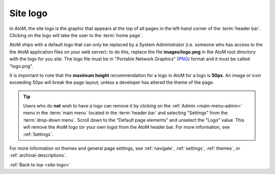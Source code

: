 .. _site-logo:

=========
Site logo
=========

In AtoM, the site logo is the graphic that appears at the top of all pages in
the left-hand corner of the :term:`header bar`. Clicking on the logo will take
the user to the :term:`home page`.

AtoM ships with a default logo that can only be replaced by a System
Administrator (i.e. someone who has access to the the AtoM application files on
your web server): to do this, replace the file **images/logo.png** in the AtoM
root directory with the logo for you site. The logo file must be in "Portable
Network Graphics" (`PNG
<http://en.wikipedia.org/wiki/Portable_Network_Graphics>`__) format and it must
be called "logo.png".

It is important to note that the **maximum height** recommendation for a logo
in AtoM for a logo is **50px**. An image or icon exceeding 50px will break the
page layout, unless a developer has altered the theme of the page.

.. |gears| image:: images/gears.png
   :height: 18
   :width: 18

.. TIP::

   Users who do **not** wish to have a logo can remove it by clicking on the
   |gears| :ref:`Admin <main-menu-admin>` menu in the :term:`main menu` located
   in the :term:`header bar` and selecting "Settings" from the
   :term:`drop-down menu`. Scroll down to the "Default page elements" and
   unselect the "Logo" value. This will remove the AtoM logo (or your own logo)
   from the AtoM header bar. For more information, see :ref:`Settings`.

For more information on themes and general page settings, see :ref:`navigate`,
:ref:`settings`, :ref:`themes`, or :ref:`archival-descriptions`.

:ref:`Back to top <site-logo>`

